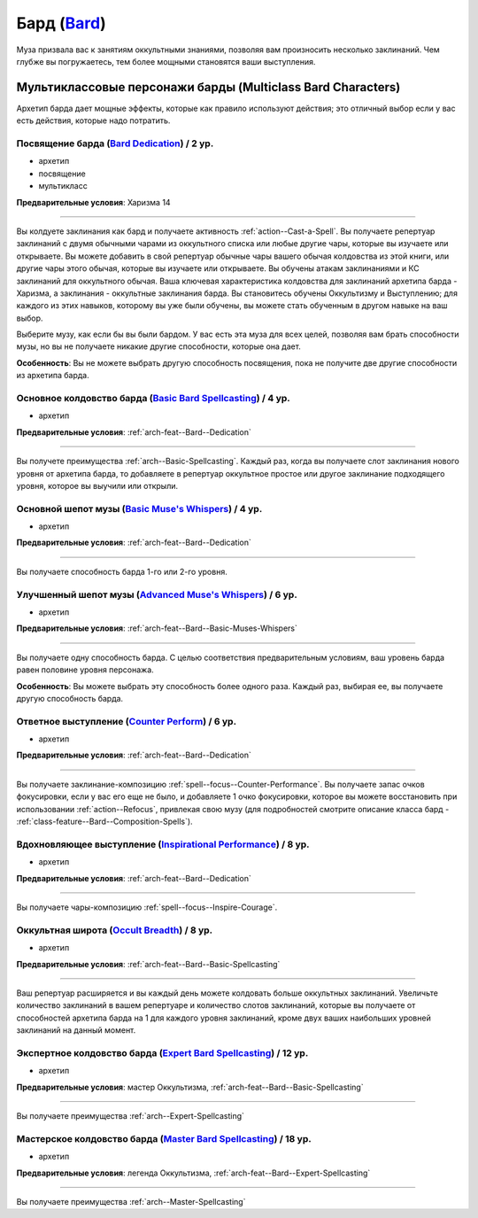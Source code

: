 .. rst-class:: archetype
.. _archetype--Bard:

Бард (`Bard <https://2e.aonprd.com/Archetypes.aspx?ID=3>`_)
-------------------------------------------------------------------------------------------------------------

Муза призвала вас к занятиям оккультными знаниями, позволяя вам произносить несколько заклинаний.
Чем глубже вы погружаетесь, тем более мощными становятся ваши выступления.


Мультиклассовые персонажи барды (Multiclass Bard Characters)
~~~~~~~~~~~~~~~~~~~~~~~~~~~~~~~~~~~~~~~~~~~~~~~~~~~~~~~~~~~~~~~~~~~~~~~~~~~~~~~~~~~~~~~~~~~~~~~~~~~~~~

Архетип барда дает мощные эффекты, которые как правило используют действия; это отличный выбор если у вас есть действия, которые надо потратить.


.. _arch-feat--Bard--Dedication:

Посвящение барда (`Bard Dedication <https://2e.aonprd.com/Feats.aspx?ID=677>`_) / 2 ур.
""""""""""""""""""""""""""""""""""""""""""""""""""""""""""""""""""""""""""""""""""""""""""""""""""""""

- архетип
- посвящение
- мультикласс

**Предварительные условия**: Харизма 14

----------

Вы колдуете заклинания как бард и получаете активность :ref:`action--Cast-a-Spell`.
Вы получаете репертуар заклинаний с двумя обычными чарами из оккультного списка или любые другие чары, которые вы изучаете или открываете.
Вы можете добавить в свой репертуар обычные чары вашего обычая колдовства из этой книги, или другие чары этого обычая, которые вы изучаете или открываете.
Вы обучены атакам заклинаниями и КС заклинаний для оккультного обычая.
Ваша ключевая характеристика колдовства для заклинаний архетипа барда - Харизма, а заклинания - оккультные заклинания барда.
Вы становитесь обучены Оккультизму и Выступлению; для каждого из этих навыков, которому вы уже были обучены, вы можете стать обученным в другом навыке на ваш выбор.

Выберите музу, как если бы вы были бардом.
У вас есть эта муза для всех целей, позволяя вам брать способности музы, но вы не получаете никакие другие способности, которые она дает.

**Особенность**: Вы не можете выбрать другую способность посвящения, пока не получите две другие способности из архетипа барда.


.. _arch-feat--Bard--Basic-Spellcasting:

Основное колдовство барда (`Basic Bard Spellcasting <https://2e.aonprd.com/Feats.aspx?ID=678>`_) / 4 ур.
"""""""""""""""""""""""""""""""""""""""""""""""""""""""""""""""""""""""""""""""""""""""""""""""""""""""""

- архетип

**Предварительные условия**: :ref:`arch-feat--Bard--Dedication`

----------

Вы получете преимущества :ref:`arch--Basic-Spellcasting`.
Каждый раз, когда вы получаете слот заклинания нового уровня от архетипа барда, то добавляете в репертуар оккультное простое или другое заклинание подходящего уровня, которое вы выучили или открыли.


.. _arch-feat--Bard--Basic-Muses-Whispers:

Основной шепот музы (`Basic Muse's Whispers <https://2e.aonprd.com/Feats.aspx?ID=679>`_) / 4 ур.
""""""""""""""""""""""""""""""""""""""""""""""""""""""""""""""""""""""""""""""""""""""""""""""""""""""

- архетип

**Предварительные условия**: :ref:`arch-feat--Bard--Dedication`

----------

Вы получаете способность барда 1-го или 2-го уровня.


.. _arch-feat--Bard--Advanced-Muses-Whispers:

Улучшенный шепот музы (`Advanced Muse's Whispers <https://2e.aonprd.com/Feats.aspx?ID=680>`_) / 6 ур.
""""""""""""""""""""""""""""""""""""""""""""""""""""""""""""""""""""""""""""""""""""""""""""""""""""""

- архетип

**Предварительные условия**: :ref:`arch-feat--Bard--Basic-Muses-Whispers`

----------

Вы получаете одну способность барда.
С целью соответствия предварительным условиям, ваш уровень барда равен половине уровня персонажа.

**Особенность**: Вы можете выбрать эту способность более одного раза.
Каждый раз, выбирая ее, вы получаете другую способность барда.


.. _arch-feat--Bard--Counter-Perform:

Ответное выступление (`Counter Perform <https://2e.aonprd.com/Feats.aspx?ID=681>`_) / 6 ур.
""""""""""""""""""""""""""""""""""""""""""""""""""""""""""""""""""""""""""""""""""""""""""""""""""""""

- архетип

**Предварительные условия**: :ref:`arch-feat--Bard--Dedication`

----------

Вы получаете заклинание-композицию :ref:`spell--focus--Counter-Performance`.
Вы получаете запас очков фокусировки, если у вас его еще не было, и добавляете 1 очко фокусировки, которое вы можете восстановить при использовании :ref:`action--Refocus`, привлекая свою музу (для подробностей смотрите описание класса бард - :ref:`class-feature--Bard--Composition-Spells`).


.. _arch-feat--Bard--Inspirational-Performance:

Вдохновляющее выступление (`Inspirational Performance <https://2e.aonprd.com/Feats.aspx?ID=682>`_) / 8 ур.
"""""""""""""""""""""""""""""""""""""""""""""""""""""""""""""""""""""""""""""""""""""""""""""""""""""""""""

- архетип

**Предварительные условия**: :ref:`arch-feat--Bard--Dedication`

----------

Вы получаете чары-композицию :ref:`spell--focus--Inspire-Courage`.


.. _arch-feat--Bard--Occult-Breadth:

Оккультная широта (`Occult Breadth <https://2e.aonprd.com/Feats.aspx?ID=683>`_) / 8 ур.
""""""""""""""""""""""""""""""""""""""""""""""""""""""""""""""""""""""""""""""""""""""""""""""""""""""

- архетип

**Предварительные условия**: :ref:`arch-feat--Bard--Basic-Spellcasting`

----------

Ваш репертуар расширяется и вы каждый день можете колдовать больше оккультных заклинаний.
Увеличьте количество заклинаний в вашем репертуаре и количество слотов заклинаний, которые вы получаете от способностей архетипа барда на 1 для каждого уровня заклинаний, кроме двух ваших наибольших уровней заклинаний на данный момент.


.. _arch-feat--Bard--Expert-Spellcasting:

Экспертное колдовство барда (`Expert Bard Spellcasting <https://2e.aonprd.com/Feats.aspx?ID=684>`_) / 12 ур.
"""""""""""""""""""""""""""""""""""""""""""""""""""""""""""""""""""""""""""""""""""""""""""""""""""""""""""""

- архетип

**Предварительные условия**: мастер Оккультизма, :ref:`arch-feat--Bard--Basic-Spellcasting`

----------

Вы получаете преимущества :ref:`arch--Expert-Spellcasting`


.. _arch-feat--Bard--Master-Spellcasting:

Мастерское колдовство барда (`Master Bard Spellcasting <https://2e.aonprd.com/Feats.aspx?ID=685>`_) / 18 ур.
"""""""""""""""""""""""""""""""""""""""""""""""""""""""""""""""""""""""""""""""""""""""""""""""""""""""""""""

- архетип

**Предварительные условия**: легенда Оккультизма, :ref:`arch-feat--Bard--Expert-Spellcasting`

----------

Вы получаете преимущества :ref:`arch--Master-Spellcasting`
